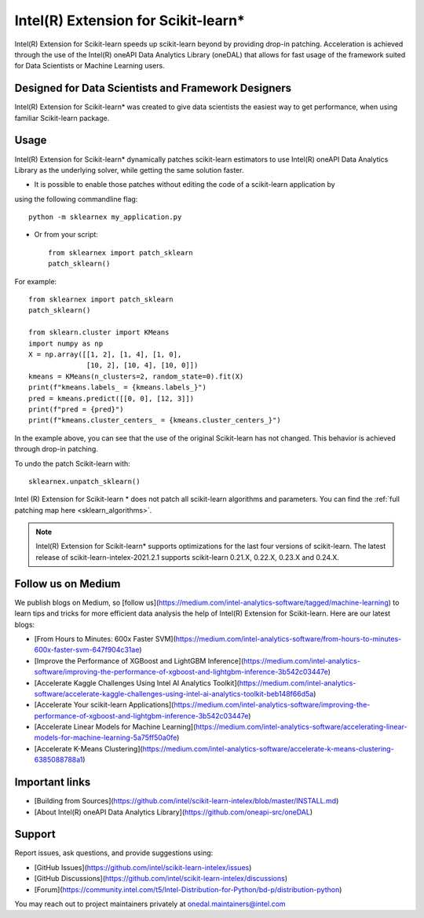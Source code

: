 .. _index:

#####################################################
Intel(R) Extension for Scikit-learn*
#####################################################
Intel(R) Extension for Scikit-learn speeds up scikit-learn beyond by providing drop-in patching.
Acceleration is achieved through the use of the Intel(R) oneAPI Data Analytics Library (oneDAL)
that allows for fast usage of the framework suited for Data Scientists or Machine Learning users.

Designed for Data Scientists and Framework Designers
----------------------------------------------------
Intel(R) Extension for Scikit-learn* was created to give data scientists the easiest way to get performance, 
when using familiar Scikit-learn package.

Usage
--------------------
Intel(R) Extension for Scikit-learn* dynamically patches scikit-learn estimators to use Intel(R) oneAPI Data Analytics Library
as the underlying solver, while getting the same solution faster.

- It is possible to enable those patches without editing the code of a scikit-learn application by
using the following commandline flag::

    python -m sklearnex my_application.py

- Or from your script::

    from sklearnex import patch_sklearn
    patch_sklearn()


For example::

    from sklearnex import patch_sklearn
    patch_sklearn()

    from sklearn.cluster import KMeans
    import numpy as np
    X = np.array([[1, 2], [1, 4], [1, 0],
                  [10, 2], [10, 4], [10, 0]])
    kmeans = KMeans(n_clusters=2, random_state=0).fit(X)
    print(f"kmeans.labels_ = {kmeans.labels_}")
    pred = kmeans.predict([[0, 0], [12, 3]])
    print(f"pred = {pred}")
    print(f"kmeans.cluster_centers_ = {kmeans.cluster_centers_}")

In the example above, you can see that the use of the original Scikit-learn
has not changed. This behavior is achieved through drop-in patching.

To undo the patch Scikit-learn with::

    sklearnex.unpatch_sklearn()

Intel (R) Extension for Scikit-learn * does not patch all scikit-learn algorithms and parameters.
You can find the :ref:`full patching map here <sklearn_algorithms>`.

.. note::
    Intel(R) Extension for Scikit-learn* supports optimizations for the last four versions of scikit-learn.
    The latest release of scikit-learn-intelex-2021.2.1 supports scikit-learn 0.21.X, 0.22.X, 0.23.X and 0.24.X.

Follow us on Medium
--------------------
We publish blogs on Medium, so [follow us](https://medium.com/intel-analytics-software/tagged/machine-learning)
to learn tips and tricks for more efficient data analysis the help of Intel(R) Extension for Scikit-learn.
Here are our latest blogs:

- [From Hours to Minutes: 600x Faster SVM](https://medium.com/intel-analytics-software/from-hours-to-minutes-600x-faster-svm-647f904c31ae)
- [Improve the Performance of XGBoost and LightGBM Inference](https://medium.com/intel-analytics-software/improving-the-performance-of-xgboost-and-lightgbm-inference-3b542c03447e)
- [Accelerate Kaggle Challenges Using Intel AI Analytics Toolkit](https://medium.com/intel-analytics-software/accelerate-kaggle-challenges-using-intel-ai-analytics-toolkit-beb148f66d5a)
- [Accelerate Your scikit-learn Applications](https://medium.com/intel-analytics-software/improving-the-performance-of-xgboost-and-lightgbm-inference-3b542c03447e)
- [Accelerate Linear Models for Machine Learning](https://medium.com/intel-analytics-software/accelerating-linear-models-for-machine-learning-5a75ff50a0fe)
- [Accelerate K-Means Clustering](https://medium.com/intel-analytics-software/accelerate-k-means-clustering-6385088788a1)

Important links
--------------------
- [Building from Sources](https://github.com/intel/scikit-learn-intelex/blob/master/INSTALL.md)
- [About Intel(R) oneAPI Data Analytics Library](https://github.com/oneapi-src/oneDAL)

Support
--------------------
Report issues, ask questions, and provide suggestions using:

- [GitHub Issues](https://github.com/intel/scikit-learn-intelex/issues)
- [GitHub Discussions](https://github.com/intel/scikit-learn-intelex/discussions)
- [Forum](https://community.intel.com/t5/Intel-Distribution-for-Python/bd-p/distribution-python)

You may reach out to project maintainers privately at onedal.maintainers@intel.com
